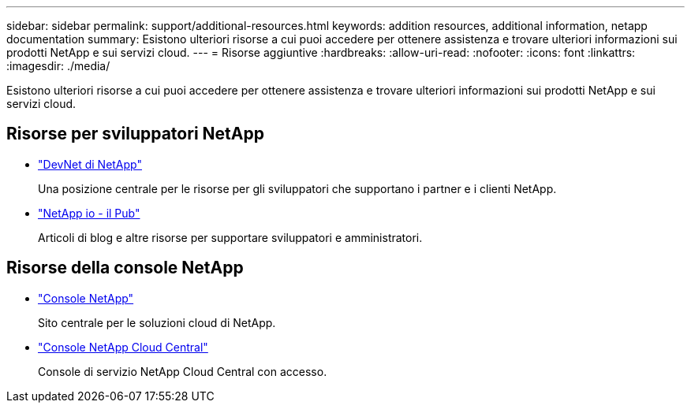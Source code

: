 ---
sidebar: sidebar 
permalink: support/additional-resources.html 
keywords: addition resources, additional information, netapp documentation 
summary: Esistono ulteriori risorse a cui puoi accedere per ottenere assistenza e trovare ulteriori informazioni sui prodotti NetApp e sui servizi cloud. 
---
= Risorse aggiuntive
:hardbreaks:
:allow-uri-read: 
:nofooter: 
:icons: font
:linkattrs: 
:imagesdir: ./media/


[role="lead"]
Esistono ulteriori risorse a cui puoi accedere per ottenere assistenza e trovare ulteriori informazioni sui prodotti NetApp e sui servizi cloud.



== Risorse per sviluppatori NetApp

* https://devnet.netapp.com/["DevNet di NetApp"^]
+
Una posizione centrale per le risorse per gli sviluppatori che supportano i partner e i clienti NetApp.

* https://netapp.io/["NetApp io - il Pub"^]
+
Articoli di blog e altre risorse per supportare sviluppatori e amministratori.





== Risorse della console NetApp

* https://console.netapp.com/["Console NetApp"^]
+
Sito centrale per le soluzioni cloud di NetApp.

* https://services.cloud.netapp.com/redirect-to-login?startOnSignup=false["Console NetApp Cloud Central"^]
+
Console di servizio NetApp Cloud Central con accesso.


